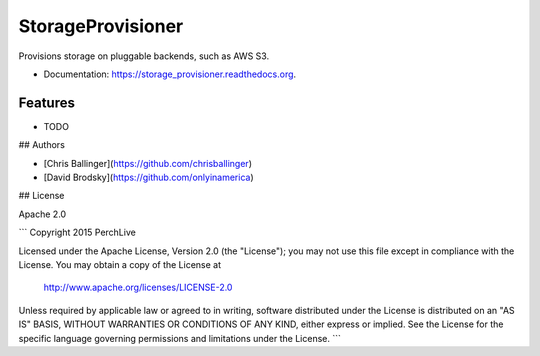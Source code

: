 ===============================
StorageProvisioner
===============================

.. image:: https://img.shields.io/travis/chrisballinger/storage_provisioner.svg
        :target: https://travis-ci.org/chrisballinger/storage_provisioner

.. image:: https://img.shields.io/pypi/v/storage_provisioner.svg
        :target: https://pypi.python.org/pypi/storage_provisioner


Provisions storage on pluggable backends, such as AWS S3.

* Documentation: https://storage_provisioner.readthedocs.org.

Features
--------

* TODO

## Authors

* [Chris Ballinger](https://github.com/chrisballinger)
* [David Brodsky](https://github.com/onlyinamerica)


## License

Apache 2.0

```
Copyright 2015 PerchLive

Licensed under the Apache License, Version 2.0 (the "License");
you may not use this file except in compliance with the License.
You may obtain a copy of the License at

    http://www.apache.org/licenses/LICENSE-2.0

Unless required by applicable law or agreed to in writing, software
distributed under the License is distributed on an "AS IS" BASIS,
WITHOUT WARRANTIES OR CONDITIONS OF ANY KIND, either express or implied.
See the License for the specific language governing permissions and
limitations under the License.
```